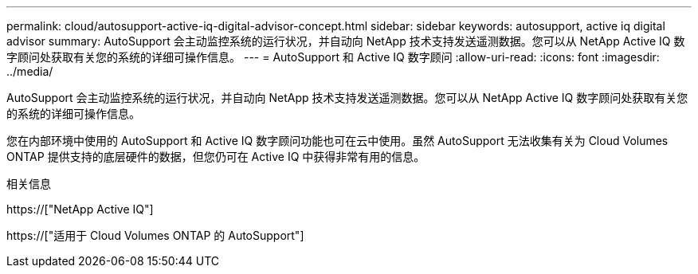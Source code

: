 ---
permalink: cloud/autosupport-active-iq-digital-advisor-concept.html 
sidebar: sidebar 
keywords: autosupport, active iq digital advisor 
summary: AutoSupport 会主动监控系统的运行状况，并自动向 NetApp 技术支持发送遥测数据。您可以从 NetApp Active IQ 数字顾问处获取有关您的系统的详细可操作信息。 
---
= AutoSupport 和 Active IQ 数字顾问
:allow-uri-read: 
:icons: font
:imagesdir: ../media/


[role="lead"]
AutoSupport 会主动监控系统的运行状况，并自动向 NetApp 技术支持发送遥测数据。您可以从 NetApp Active IQ 数字顾问处获取有关您的系统的详细可操作信息。

您在内部环境中使用的 AutoSupport 和 Active IQ 数字顾问功能也可在云中使用。虽然 AutoSupport 无法收集有关为 Cloud Volumes ONTAP 提供支持的底层硬件的数据，但您仍可在 Active IQ 中获得非常有用的信息。

.相关信息
https://["NetApp Active IQ"]

https://["适用于 Cloud Volumes ONTAP 的 AutoSupport"]
